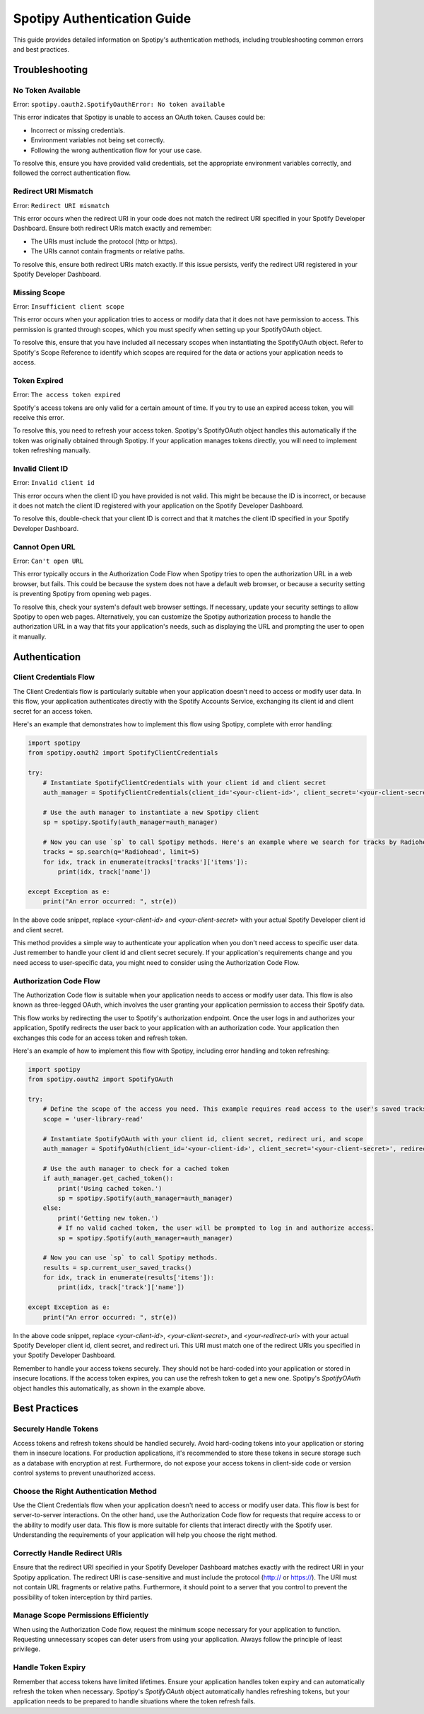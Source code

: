 ============================
Spotipy Authentication Guide
============================

This guide provides detailed information on Spotipy's authentication methods, including troubleshooting 
common errors and best practices.

Troubleshooting
---------------

No Token Available
~~~~~~~~~~~~~~~~~~

Error: ``spotipy.oauth2.SpotifyOauthError: No token available``

This error indicates that Spotipy is unable to access an OAuth token. Causes could be:

- Incorrect or missing credentials.
- Environment variables not being set correctly.
- Following the wrong authentication flow for your use case.

To resolve this, ensure you have provided valid credentials, set the appropriate environment variables 
correctly, and followed the correct authentication flow.

Redirect URI Mismatch
~~~~~~~~~~~~~~~~~~~~~

Error: ``Redirect URI mismatch``

This error occurs when the redirect URI in your code does not match the redirect URI specified in your 
Spotify Developer Dashboard. Ensure both redirect URIs match exactly and remember:

- The URIs must include the protocol (http or https).
- The URIs cannot contain fragments or relative paths.

To resolve this, ensure both redirect URIs match exactly. If this issue persists, verify the redirect URI 
registered in your Spotify Developer Dashboard.

Missing Scope
~~~~~~~~~~~~~

Error: ``Insufficient client scope``

This error occurs when your application tries to access or modify data that it does not have permission to 
access. This permission is granted through scopes, which you must specify when setting up your SpotifyOAuth object.

To resolve this, ensure that you have included all necessary scopes when instantiating the SpotifyOAuth object. 
Refer to Spotify's Scope Reference to identify which scopes are required for the data or actions your application 
needs to access.


Token Expired
~~~~~~~~~~~~~

Error: ``The access token expired``

Spotify's access tokens are only valid for a certain amount of time. If you try to use an expired access token, you 
will receive this error.

To resolve this, you need to refresh your access token. Spotipy's SpotifyOAuth object handles this automatically if 
the token was originally obtained through Spotipy. If your application manages tokens directly, you will need to 
implement token refreshing manually.


Invalid Client ID
~~~~~~~~~~~~~~~~~

Error: ``Invalid client id``

This error occurs when the client ID you have provided is not valid. This might be because the ID is incorrect, or
because it does not match the client ID registered with your application on the Spotify Developer Dashboard.

To resolve this, double-check that your client ID is correct and that it matches the client ID specified in your
Spotify Developer Dashboard.

Cannot Open URL
~~~~~~~~~~~~~~~

Error: ``Can't open URL``

This error typically occurs in the Authorization Code Flow when Spotipy tries to open the authorization URL in a 
web browser, but fails. This could be because the system does not have a default web browser, or because a security
setting is preventing Spotipy from opening web pages.

To resolve this, check your system's default web browser settings. If necessary, update your security settings to 
allow Spotipy to open web pages. Alternatively, you can customize the Spotipy authorization process to handle the 
authorization URL in a way that fits your application's needs, such as displaying the URL and prompting the user 
to open it manually.


Authentication
--------------

Client Credentials Flow
~~~~~~~~~~~~~~~~~~~~~~~

The Client Credentials flow is particularly suitable when your application doesn’t need to access or modify user data. 
In this flow, your application authenticates directly with the Spotify Accounts Service, exchanging its client id and 
client secret for an access token.

Here's an example that demonstrates how to implement this flow using Spotipy, complete with error handling:

.. code-block:: python

   import spotipy
   from spotipy.oauth2 import SpotifyClientCredentials

   try:
       # Instantiate SpotifyClientCredentials with your client id and client secret
       auth_manager = SpotifyClientCredentials(client_id='<your-client-id>', client_secret='<your-client-secret>')

       # Use the auth manager to instantiate a new Spotipy client
       sp = spotipy.Spotify(auth_manager=auth_manager)

       # Now you can use `sp` to call Spotipy methods. Here's an example where we search for tracks by Radiohead.
       tracks = sp.search(q='Radiohead', limit=5)
       for idx, track in enumerate(tracks['tracks']['items']):
           print(idx, track['name'])

   except Exception as e:
       print("An error occurred: ", str(e))

In the above code snippet, replace `<your-client-id>` and `<your-client-secret>` with your actual Spotify Developer client 
id and client secret.

This method provides a simple way to authenticate your application when you don't need access to specific user data. 
Just remember to handle your client id and client secret securely. If your application's requirements change and you need access
to user-specific data, you might need to consider using the Authorization Code Flow.


Authorization Code Flow
~~~~~~~~~~~~~~~~~~~~~~~

The Authorization Code flow is suitable when your application needs to access or modify user data. This flow is also known as 
three-legged OAuth, which involves the user granting your application permission to access their Spotify data.

This flow works by redirecting the user to Spotify's authorization endpoint. Once the user logs in and authorizes your application,
Spotify redirects the user back to your application with an authorization code. Your application then exchanges this code for an 
access token and refresh token.

Here's an example of how to implement this flow with Spotipy, including error handling and token refreshing:

.. code-block:: python

   import spotipy
   from spotipy.oauth2 import SpotifyOAuth

   try:
       # Define the scope of the access you need. This example requires read access to the user's saved tracks.
       scope = 'user-library-read'

       # Instantiate SpotifyOAuth with your client id, client secret, redirect uri, and scope
       auth_manager = SpotifyOAuth(client_id='<your-client-id>', client_secret='<your-client-secret>', redirect_uri='<your-redirect-uri>', scope=scope)

       # Use the auth manager to check for a cached token
       if auth_manager.get_cached_token():
           print('Using cached token.')
           sp = spotipy.Spotify(auth_manager=auth_manager)
       else:
           print('Getting new token.')
           # If no valid cached token, the user will be prompted to log in and authorize access.
           sp = spotipy.Spotify(auth_manager=auth_manager)

       # Now you can use `sp` to call Spotipy methods.
       results = sp.current_user_saved_tracks()
       for idx, track in enumerate(results['items']):
           print(idx, track['track']['name'])

   except Exception as e:
       print("An error occurred: ", str(e))

In the above code snippet, replace `<your-client-id>`, `<your-client-secret>`, and `<your-redirect-uri>` with your actual Spotify Developer client id,
client secret, and redirect uri. This URI must match one of the redirect URIs you specified in your Spotify Developer Dashboard.

Remember to handle your access tokens securely. They should not be hard-coded into your application or stored in insecure locations. If the access token
expires, you can use the refresh token to get a new one. Spotipy's `SpotifyOAuth` object handles this automatically, as shown in the example above.


Best Practices
--------------

Securely Handle Tokens
~~~~~~~~~~~~~~~~~~~~~~

Access tokens and refresh tokens should be handled securely. Avoid hard-coding tokens into your application or storing them in insecure locations.
For production applications, it's recommended to store these tokens in secure storage such as a database with encryption at rest. 
Furthermore, do not expose your access tokens in client-side code or version control systems to prevent unauthorized access.

Choose the Right Authentication Method
~~~~~~~~~~~~~~~~~~~~~~~~~~~~~~~~~~~~~~

Use the Client Credentials flow when your application doesn't need to access or modify user data. This flow is best for server-to-server interactions. 
On the other hand, use the Authorization Code flow for requests that require access to or the ability to modify user data. This flow is more suitable 
for clients that interact directly with the Spotify user. Understanding the requirements of your application will help you choose the right method.

Correctly Handle Redirect URIs
~~~~~~~~~~~~~~~~~~~~~~~~~~~~~~

Ensure that the redirect URI specified in your Spotify Developer Dashboard matches exactly with the redirect URI in your Spotipy application. 
The redirect URI is case-sensitive and must include the protocol (http:// or https://). The URI must not contain URL fragments or relative paths. 
Furthermore, it should point to a server that you control to prevent the possibility of token interception by third parties.

Manage Scope Permissions Efficiently
~~~~~~~~~~~~~~~~~~~~~~~~~~~~~~

When using the Authorization Code flow, request the minimum scope necessary for your application to function. Requesting unnecessary scopes can 
deter users from using your application. Always follow the principle of least privilege.

Handle Token Expiry
~~~~~~~~~~~~~~~~~~~~~~~~~~~~~~

Remember that access tokens have limited lifetimes. Ensure your application handles token expiry and can automatically refresh the token when
necessary. Spotipy's `SpotifyOAuth` object automatically handles refreshing tokens, but your application needs to be prepared to handle situations 
where the token refresh fails.
